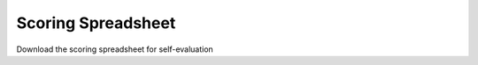 Scoring Spreadsheet
====================

Download the scoring spreadsheet for self-evaluation

.. raw:: html

    <p>
        <a class="btn btn-primary" target="_blank" href="../xlsx/M3TIDScoringSpreadsheet.xlsx">
        <i class="fa fa-file-excel-o"></i> Download Scoring Spreadsheet – Excel</a>
    </p>
